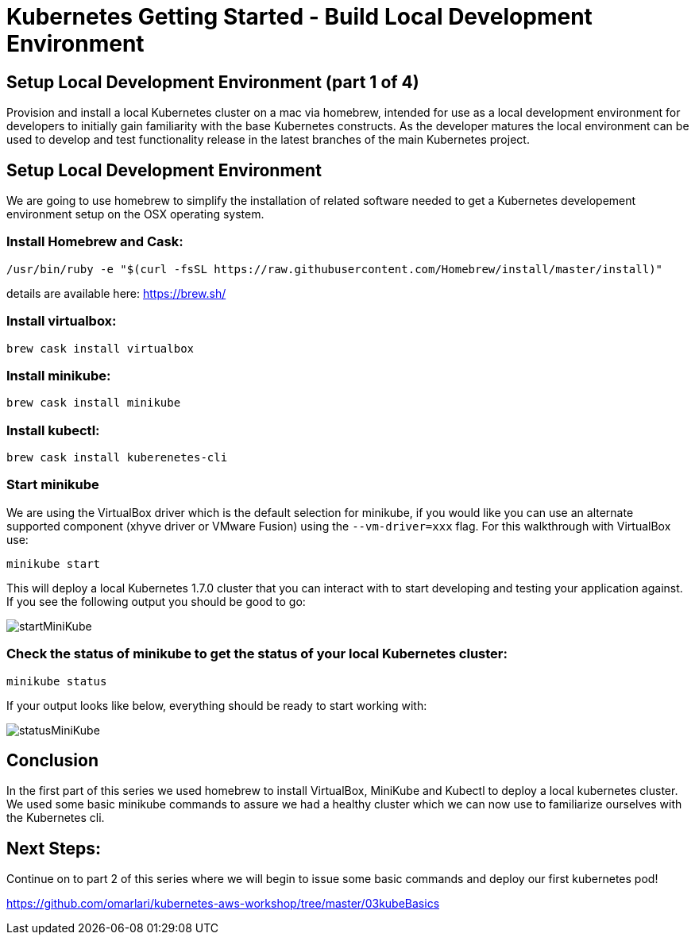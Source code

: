 = Kubernetes Getting Started - Build Local Development Environment
:icons:
:linkcss:
:imagesdir: ../images

== Setup Local Development Environment (part 1 of 4)

Provision and install a local Kubernetes cluster on a mac via homebrew, intended for use as a local development environment for developers to initially gain familiarity with the base Kubernetes constructs. As the developer matures the local environment can be used to develop and test functionality release in the latest branches of the main Kubernetes project.

== Setup Local Development Environment

We are going to use homebrew to simplify the installation of related software needed to get a Kubernetes developement environment setup on the OSX operating system.

=== Install Homebrew and Cask:

    /usr/bin/ruby -e "$(curl -fsSL https://raw.githubusercontent.com/Homebrew/install/master/install)"

details are available here:
https://brew.sh/

=== Install virtualbox:

    brew cask install virtualbox

=== Install minikube:

    brew cask install minikube

=== Install kubectl:

    brew cask install kuberenetes-cli

=== Start minikube

We are using the VirtualBox driver which is the default selection for minikube, if you would like you can use an alternate supported component (xhyve driver or VMware Fusion) using the ```--vm-driver=xxx``` flag. For this walkthrough with VirtualBox use:

    minikube start


This will deploy a local Kubernetes 1.7.0 cluster that you can interact with to start developing and testing your application against. If you see the following output you should be good to go:

image::startMiniKube.png[startMiniKube]

=== Check the status of minikube to get the status of your local Kubernetes cluster:

    minikube status

If your output looks like below, everything should be ready to start working with:

image::statusMiniKube.png[statusMiniKube]

== Conclusion

In the first part of this series we used homebrew to install VirtualBox, MiniKube and Kubectl to deploy a local kubernetes cluster. We used some basic minikube commands to assure we had a healthy cluster which we can now use to familiarize ourselves with the Kubernetes cli.

== Next Steps:

Continue on to part 2 of this series where we will begin to issue some basic commands and deploy our first kubernetes pod!

https://github.com/omarlari/kubernetes-aws-workshop/tree/master/03kubeBasics
